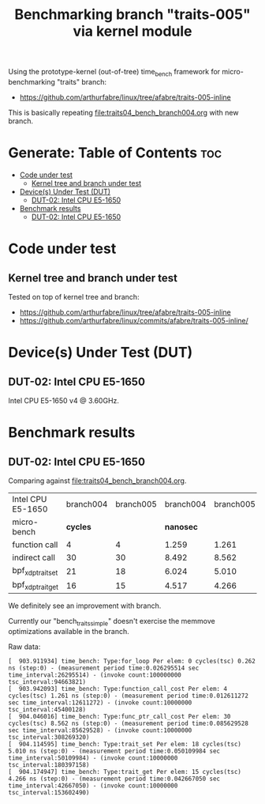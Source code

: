 #+Title: Benchmarking branch "traits-005" via kernel module

Using the prototype-kernel (out-of-tree) time_bench framework for
micro-benchmarking "traits" branch:

 - https://github.com/arthurfabre/linux/tree/afabre/traits-005-inline

This is basically repeating [[file:traits04_bench_branch004.org]] with new branch.

* Generate: Table of Contents                                           :toc:
- [[#code-under-test][Code under test]]
  - [[#kernel-tree-and-branch-under-test][Kernel tree and branch under test]]
- [[#devices-under-test-dut][Device(s) Under Test (DUT)]]
  - [[#dut-02-intel-cpu-e5-1650][DUT-02: Intel CPU E5-1650]]
- [[#benchmark-results][Benchmark results]]
  - [[#dut-02-intel-cpu-e5-1650-1][DUT-02: Intel CPU E5-1650]]

* Code under test

** Kernel tree and branch under test

Tested on top of kernel tree and branch:
 - https://github.com/arthurfabre/linux/tree/afabre/traits-005-inline
 - https://github.com/arthurfabre/linux/commits/afabre/traits-005-inline/

* Device(s) Under Test (DUT)

** DUT-02: Intel CPU E5-1650

Intel CPU E5-1650 v4 @ 3.60GHz.

* Benchmark results

** DUT-02: Intel CPU E5-1650

Comparing against [[file:traits04_bench_branch004.org]].

| Intel CPU E5-1650 | branch004 | branch005 | branch004 | branch005 |        |
| micro-bench       |  *cycles* |           | *nanosec* |           |   diff |
|-------------------+-----------+-----------+-----------+-----------+--------|
| function call     |         4 |         4 |     1.259 |     1.261 |  0.002 |
| indirect call     |        30 |        30 |     8.492 |     8.562 |  0.070 |
| bpf_xdp_trait_set |        21 |        18 |     6.024 |     5.010 | -1.014 |
| bpf_xdp_trait_get |        16 |        15 |     4.517 |     4.266 | -0.251 |
#+TBLFM: $6=$5-$4;%.3f

We definitely see an improvement with branch.

Currently our "bench_traits_simple" doesn't exercise the memmove optimizations
available in the branch.

Raw data:
#+begin_example
[  903.911934] time_bench: Type:for_loop Per elem: 0 cycles(tsc) 0.262 ns (step:0) - (measurement period time:0.026295514 sec time_interval:26295514) - (invoke count:100000000 tsc_interval:94663821)
[  903.942093] time_bench: Type:function_call_cost Per elem: 4 cycles(tsc) 1.261 ns (step:0) - (measurement period time:0.012611272 sec time_interval:12611272) - (invoke count:10000000 tsc_interval:45400128)
[  904.046016] time_bench: Type:func_ptr_call_cost Per elem: 30 cycles(tsc) 8.562 ns (step:0) - (measurement period time:0.085629528 sec time_interval:85629528) - (invoke count:10000000 tsc_interval:308269320)
[  904.114595] time_bench: Type:trait_set Per elem: 18 cycles(tsc) 5.010 ns (step:0) - (measurement period time:0.050109984 sec time_interval:50109984) - (invoke count:10000000 tsc_interval:180397158)
[  904.174947] time_bench: Type:trait_get Per elem: 15 cycles(tsc) 4.266 ns (step:0) - (measurement period time:0.042667050 sec time_interval:42667050) - (invoke count:10000000 tsc_interval:153602490)
#+end_example

